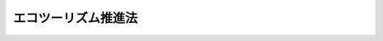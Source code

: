 .. _H19HO105:

====================
エコツーリズム推進法
====================

.. raw:: html
    
    
    <b>エコツーリズム推進法<br>
    （平成十九年六月二十七日法律第百五号）</b><br><br><div align="right">最終改正：平成二三年八月三〇日法律第一〇五号</div><br><p>
    </p><div class="arttitle"><a name="1000000000000000000000000000000000000000000000000100000000000000000000000000000">（目的）</a>
    </div><div class="item"><b>第一条</b>
    <a name="1000000000000000000000000000000000000000000000000100000000001000000000000000000"></a>
    　この法律は、エコツーリズムが自然環境の保全、地域における創意工夫を生かした観光の振興及び環境の保全に関する意識の啓発等の環境教育の推進において重要な意義を有することにかんがみ、エコツーリズムについての基本理念、政府による基本方針の策定その他のエコツーリズムを推進するために必要な事項を定めることにより、エコツーリズムに関する施策を総合的かつ効果的に推進し、もって現在及び将来の国民の健康で文化的な生活の確保に寄与することを目的とする。
    </div>
    
    <p>
    </p><div class="arttitle"><a name="1000000000000000000000000000000000000000000000000200000000000000000000000000000">（定義）</a>
    </div><div class="item"><b>第二条</b>
    <a name="1000000000000000000000000000000000000000000000000200000000001000000000000000000"></a>
    　この法律において「自然観光資源」とは、次に掲げるものをいう。
    <div class="number"><b><a name="1000000000000000000000000000000000000000000000000200000000001000000001000000000">一</a>
    </b>
    　動植物の生息地又は生育地その他の自然環境に係る観光資源
    </div>
    <div class="number"><b><a name="1000000000000000000000000000000000000000000000000200000000001000000002000000000">二</a>
    </b>
    　自然環境と密接な関連を有する風俗慣習その他の伝統的な生活文化に係る観光資源
    </div>
    </div>
    <div class="item"><b><a name="1000000000000000000000000000000000000000000000000200000000002000000000000000000">２</a>
    </b>
    　この法律において「エコツーリズム」とは、観光旅行者が、自然観光資源について知識を有する者から案内又は助言を受け、当該自然観光資源の保護に配慮しつつ当該自然観光資源と触れ合い、これに関する知識及び理解を深めるための活動をいう。
    </div>
    <div class="item"><b><a name="1000000000000000000000000000000000000000000000000200000000003000000000000000000">３</a>
    </b>
    　この法律において「特定事業者」とは、観光旅行者に対し、自然観光資源についての案内又は助言を業として行う者（そのあっせんを業として行う者を含む。）をいう。
    </div>
    <div class="item"><b><a name="1000000000000000000000000000000000000000000000000200000000004000000000000000000">４</a>
    </b>
    　この法律において「土地の所有者等」とは、土地若しくは木竹の所有者又は土地若しくは木竹の使用及び収益を目的とする権利、漁業権若しくは入漁権（臨時設備の設置その他一時使用のため設定されたことが明らかなものを除く。）を有する者をいう。
    </div>
    
    <p>
    </p><div class="arttitle"><a name="1000000000000000000000000000000000000000000000000300000000000000000000000000000">（基本理念）</a>
    </div><div class="item"><b>第三条</b>
    <a name="10000000000000000000000000000000000000000000000003%E8%A6%B3%E5%85%89%E8%B3%87%E6%BA%90%E3%81%8C%E6%90%8D%E3%81%AA%E3%82%8F%E3%82%8C%E3%81%AA%E3%81%84%E3%82%88%E3%81%86%E3%80%81%E7%94%9F%E7%89%A9%E3%81%AE%E5%A4%9A%E6%A7%98%E6%80%A7%E3%81%AE%E7%A2%BA%E4%BF%9D%E3%81%AB%E9%85%8D%E6%85%AE%E3%81%97%E3%81%A4%E3%81%A4%E3%80%81%E9%81%A9%E5%88%87%E3%81%AA%E5%88%A9%E7%94%A8%E3%81%AE%E6%96%B9%E6%B3%95%E3%82%92%E5%AE%9A%E3%82%81%E3%80%81%E3%81%9D%E3%81%AE%E6%96%B9%E6%B3%95%E3%81%AB%E5%BE%93%E3%81%A3%E3%81%A6%E5%AE%9F%E6%96%BD%E3%81%95%E3%82%8C%E3%82%8B%E3%81%A8%E3%81%A8%E3%82%82%E3%81%AB%E3%80%81%E5%AE%9F%E6%96%BD%E3%81%AE%E7%8A%B6%E6%B3%81%E3%82%92%E7%9B%A3%E8%A6%96%E3%81%97%E3%80%81%E3%81%9D%E3%81%AE%E7%9B%A3%E8%A6%96%E3%81%AE%E7%B5%90%E6%9E%9C%E3%81%AB%E7%A7%91%E5%AD%A6%E7%9A%84%E3%81%AA%E8%A9%95%E4%BE%A1%E3%82%92%E5%8A%A0%E3%81%88%E3%80%81%E3%81%93%E3%82%8C%E3%82%92%E5%8F%8D%E6%98%A0%E3%81%95%E3%81%9B%E3%81%A4%E3%81%A4%E5%AE%9F%E6%96%BD%E3%81%95%E3%82%8C%E3%81%AA%E3%81%91%E3%82%8C%E3%81%B0%E3%81%AA%E3%82%89%E3%81%AA%E3%81%84%E3%80%82%0A&lt;/DIV&gt;%0A&lt;DIV%20class=" item><b><a name="1000000000000000000000000000000000000000000000000300000000002000000000000000000">２</a>
    </b>
    　エコツーリズムは、特定事業者が自主的かつ積極的に取り組むとともに、観光の振興に寄与することを旨として、適切に実施されなければならない。
    </a></div>
    <div class="item"><b><a name="1000000000000000000000000000000000000000000000000300000000003000000000000000000">３</a>
    </b>
    　エコツーリズムは、特定事業者、地域住民、特定非営利活動法人等、自然観光資源又は観光に関し専門的知識を有する者等の地域の多様な主体が連携し、地域社会及び地域経済の健全な発展に寄与することを旨として、適切に実施されなければならない。
    </div>
    <div class="item"><b><a name="1000000000000000000000000000000000000000000000000300000000004000000000000000000">４</a>
    </b>
    　エコツーリズムの実施に当たっては、環境の保全についての国民の理解を深めることの重要性にかんがみ、環境教育の場として活用が図られるよう配慮されなければならない。
    </div>
    
    <p>
    </p><div class="arttitle"><a name="1000000000000000000000000000000000000000000000000400000000000000000000000000000">（基本方針）</a>
    </div><div class="item"><b>第四条</b>
    <a name="1000000000000000000000000000000000000000000000000400000000001000000000000000000"></a>
    　政府は、基本理念にのっとり、エコツーリズムの推進に関する基本的な方針（以下「基本方針」という。）を定めなければならない。
    </div>
    <div class="item"><b><a name="1000000000000000000000000000000000000000000000000400000000002000000000000000000">２</a>
    </b>
    　基本方針には、次の事項を定めるものとする。
    <div class="number"><b><a name="1000000000000000000000000000000000000000000000000400000000002000000001000000000">一</a>
    </b>
    　エコツーリズムの推進に関する基本的方向
    </div>
    <div class="number"><b><a name="1000000000000000000000000000000000000000000000000400000000002000000002000000000">二</a>
    </b>
    　次条第一項に規定するエコツーリズム推進協議会に関する基本的事項
    </div>
    <div class="number"><b><a name="1000000000000000000000000000000000000000000000000400000000002000000003000000000">三</a>
    </b>
    　次条第二項第一号のエコツーリズム推進全体構想の作成に関する基本的事項
    </div>
    <div class="number"><b><a name="1000000000000000000000000000000000000000000000000400000000002000000004000000000">四</a>
    </b>
    　第六条第二項のエコツーリズム推進全体構想の認定に関する基本的事項
    </div>
    <div class="number"><b><a name="1000000000000000000000000000000000000000000000000400000000002000000005000000000">五</a>
    </b>
    　生物の多様性の確保等のエコツーリズムの実施に当たって配慮すべき事項その他エコツーリズムの推進に関する重要事項
    </div>
    </div>
    <div class="item"><b><a name="1000000000000000000000000000000000000000000000000400000000003000000000000000000">３</a>
    </b>
    　環境大臣及び国土交通大臣は、あらかじめ文部科学大臣及び農林水産大臣と協議して基本方針の案を作成し、閣議の決定を求めなければならない。
    </div>
    <div class="item"><b><a name="1000000000000000000000000000000000000000000000000400000000004000000000000000000">４</a>
    </b>
    　環境大臣及び国土交通大臣は、基本方針の案を作成しようとするときは、あらかじめ、広く一般の意見を聴かなければならない。
    </div>
    <div class="item"><b><a name="1000000000000000000000000000000000000000000000000400000000005000000000000000000">５</a>
    </b>
    　環境大臣及び国土交通大臣は、第三項の規定による閣議の決定があったときは、遅滞なく、基本方針を公表しなければならない。
    </div>
    <div class="item"><b><a name="1000000000000000000000000000000000000000000000000400000000006000000000000000000">６</a>
    </b>
    　基本方針は、エコツーリズムの実施状況を踏まえ、おおむね五年ごとに見直しを行うものとする。
    </div>
    <div class="item"><b><a name="1000000000000000000000000000000000000000000000000400000000007000000000000000000">７</a>
    </b>
    　第三項から第五項までの規定は、基本方針の変更について準用する。
    </div>
    
    <p>
    </p><div class="arttitle"><a name="1000000000000000000000000000000000000000000000000500000000000000000000000000000">（エコツーリズム推進協議会）</a>
    </div><div class="item"><b>第五条</b>
    <a name="1000000000000000000000000000000000000000000000000500000000001000000000000000000"></a>
    　市町村（特別区を含む。以下同じ。）は、当該市町村の区域のうちエコツーリズムを推進しようとする地域ごとに、次項に規定する事務を行うため、当該市町村のほか、特定事業者、地域住民、特定非営利活動法人等、自然観光資源又は観光に関し専門的知識を有する者、土地の所有者等その他のエコツーリズムに関連する活動に参加する者（以下「特定事業者等」という。）並びに関係行政機関及び関係地方公共団体からなるエコツーリズム推進協議会（以下「協議会」という。）を組織することができる。
    </div>
    <div class="item"><b><a name="1000000000000000000000000000000000000000000000000500000000002000000000000000000">２</a>
    </b>
    　協議会は、次の事務を行うものとする。
    <div class="number"><b><a name="1000000000000000000000000000000000000000000000000500000000002000000001000000000">一</a>
    </b>
    　エコツーリズム推進全体構想を作成すること。
    </div>
    <div class="number"><b><a name="1000000000000000000000000000000000000000000000000500000000002000000002000000000">二</a>
    </b>
    　エコツーリズムの推進に係る連絡調整を行うこと。
    </div>
    </div>
    <div class="item"><b><a name="1000000000000000000000000000000000000000000000000500000000003000000000000000000">３</a>
    </b>
    　前項第一号に規定するエコツーリズム推進全体構想（以下「全体構想」という。）には、基本方針に即して、おおむね次の事項を定めるものとする。
    <div class="number"><b><a name="1000000000000000000000000000000000000000000000000500000000003000000001000000000">一</a>
    </b>
    　エコツーリズムを推進する地域
    </div>
    <div class="number"><b><a name="1000000000000000000000000000000000000000000000000500000000003000000002000000000">二</a>
    </b>
    　エコツーリズムの対象となる主たる自然観光資源の名称及び所在地
    </div>
    <div class="number"><b><a name="1000000000000000000000000000000000000000000000000500000000003000000003000000000">三</a>
    </b>
    　エコツーリズムの実施の方法
    </div>
    <div class="number"><b><a name="1000000000000000000000000000000000000000000000000500000000003000000004000000000">四</a>
    </b>
    　自然観光資源の保護及び育成のために講ずる措置（当該協議会に係る市町村の長が第八条第一項の特定自然観光資源の指定をしようとするときは、その旨、当該特定自然観光資源の名称及び所在する区域並びにその保護のために講ずる措置を含む。以下同じ。）
    </div>
    <div class="number"><b><a name="1000000000000000000000000000000000000000000000000500000000003000000005000000000">五</a>
    </b>
    　協議会に参加する者の名称又は氏名及びその役割分担
    </div>
    <div class="number"><b><a name="1000000000000000000000000000000000000000000000000500000000003000000006000000000">六</a>
    </b>
    　その他エコツーリズムの推進に必要な事項
    </div>
    </div>
    <div class="item"><b><a name="1000000000000000000000000000000000000000000000000500000000004000000000000000000">４</a>
    </b>
    　市町村は、その組織した協議会が全体構想を作成したときは、遅滞なく、これを公表するよう努めるとともに、主務大臣に報告しなければならない。
    </div>
    <div class="item"><b><a name="1000000000000000000000000000000000000000000000000500000000005000000000000000000">５</a>
    </b>
    　前項の規定は、全体構想の変更又は廃止について準用する。
    </div>
    <div class="item"><b><a name="1000000000000000000000000000000000000000000000000500000000006000000000000000000">６</a>
    </b>
    　特定事業者等は、市町村に対し、協議会を組織することを提案することができる。この場合においては、基本方針に即して、当該提案に係る協議会が作成すべき全体構想の素案を作成して、これを提示しなければならない。
    </div>
    <div class="item"><b><a name="1000000000000000000000000000000000000000000000000500000000007000000000000000000">７</a>
    </b>
    　特定事業者等で協議会の構成員でないものは、市町村に対して書面でその意思を表示することによって、自己を当該市町村が組織した協議会の構成員として加えるよう申し出ることができる。
    </div>
    <div class="item"><b><a name="1000000000000000000000000000000000000000000000000500000000008000000000000000000">８</a>
    </b>
    　前各項に定めるもののほか、協議会の組織及び運営に関して必要な事項は、協議会が定める。
    </div>
    <div class="item"><b><a name="1000000000000000000000000000000000000000000000000500000000009000000000000000000">９</a>
    </b>
    　協議会の構成員は、相協力して、全体構想の実施に努めなければならない。
    </div>
    
    <p>
    </p><div class="arttitle"><a name="1000000000000000000000000000000000000000000000000600000000000000000000000000000">（全体構想の認定）</a>
    </div><div class="item"><b>第六条</b>
    <a name="1000000000000000000000000000000000000000000000000600000000001000000000000000000"></a>
    　市町村は、その組織した協議会が全体構想を作成したときは、主務省令で定めるところにより、当該全体構想について主務大臣の認定を申請することができる。
    </div>
    <div class="item"><b><a name="1000000000000000000000000000000000000000000000000600000000002000000000000000000">２</a>
    </b>
    　主務大臣は、前項の規定による認定の申請があった全体構想が次に掲げる基準に適合すると認めるときは、その認定をするものとする。
    <div class="number"><b><a name="1000000000000000000000000000000000000000000000000600000000002000000001000000000">一</a>
    </b>
    　基本方針に適合するものであること。
    </div>
    <div class="number"><b><a name="1000000000000000000000000000000000000000000000000600000000002000000002000000000">二</a>
    </b>
    　自然観光資源の保護及び育成のために講ずる措置その他の全体構想に定める事項が確実かつ効果的に実施されると見込まれるものであること。
    </div>
    </div>
    <div class="item"><b><a name="1000000000000000000000000000000000000000000000000600000000003000000000000000000">３</a>
    </b>
    　主務大臣は、二以上の市町村から共同して第一項の規定による認定の申請があった場合において、自然的経済的社会的条件からみて、当該市町村の区域において一体としてエコツーリズムを推進することが適当であると認めるときは、当該申請に係る全体構想を一体として前項の認定をすることができる。
    </div>
    <div class="item"><b><a name="1000000000000000000000000000000000000000000000000600000000004000000000000000000">４</a>
    </b>
    　主務大臣は、第二項の認定をしたときは、その旨を公表しなければならない。
    </div>
    <div class="item"><b><a name="1000000000000000000000000000000000000000000000000600000000005000000000000000000">５</a>
    </b>
    　市町村は、その組織した協議会が第二項の認定を受けた全体構想を変更しようとするときは、主務省令で定めるところにより、当該変更後の全体構想について主務大臣の認定を受けなければならない。
    </div>
    <div class="item"><b><a name="1000000000000000000000000000000000000000000000000600000000006000000000000000000">６</a>
    </b>
    　主務大臣は、第二項の認定（前項の変更の認定を含む。以下同じ。）を受けた全体構想（以下「認定全体構想」という。）が基本方針に適合しなくなったと認めるとき、又は認定全体構想に従ってエコツーリズムが推進されていないと認めるときは、その認定を取り消すことができる。
    </div>
    <div class="item"><b><a name="1000000000000000000000000000000000000000000000000600000000007000000000000000000">７</a>
    </b>
    　第二項及び第四項の規定は第五項の変更の認定について、第四項の規定は前項の規定による認定の取消しについて準用する。
    </div>
    
    <p>
    </p><div class="arttitle"><a name="1000000000000000000000000000000000000000000000000700000000000000000000000000000">（認定全体構想についての周知等）</a>
    </div><div class="item"><b>第七条</b>
    <a name="1000000000000000000000000000000000000000000000000700000000001000000000000000000"></a>
    　主務大臣は、インターネットの利用その他の適切な方法により、エコツーリズムに参加しようとする観光旅行者その他の者に認定全体構想の内容について周知するものとする。
    </div>
    <div class="item"><b><a name="1000000000000000000000000000000000000000000000000700000000002000000000000000000">２</a>
    </b>
    　国の行政機関及び関係地方公共団体の長は、認定全体構想を作成した協議会の構成員である特定事業者が当該認定全体構想に基づくエコツーリズムに係る事業を実施するため、法令の規定による許可その他の処分を求めたときは、当該エコツーリズムに係る事業が円滑かつ迅速に実施されるよう、適切な配慮をするものとする。
    </div>
    
    <p>
    </p><div class="arttitle"><a name="1000000000000000000000000000000000000000000000000800000000000000000000000000000">（特定自然観光資源の指定）</a>
    </div><div class="item"><b>第八条</b>
    <a name="1000000000000000000000000000000000000000000000000800000000001000000000000000000"></a>
    　全体構想について第六条第二項の認定を受けた市町村（第十二条を除き、以下単に「市町村」という。）の長（以下単に「市町村長」という。）は、認定全体構想に従い、観光旅行者その他の者の活動により損なわれるおそれがある自然観光資源（風俗慣習その他の無形の観光資源を除く。以下この項において同じ。）であって、保護のための措置を講ずる必要があるものを、特定自然観光資源として指定することができる。ただし、他の法令により適切な保護がなされている自然観光資源として主務省令で定めるものについては、この限りでない。
    </div>
    <div class="item"><b><a name="1000000000000000000000000000000000000000000000000800000000002000000000000000000">２</a>
    </b>
    　市町村長は、前項の指定をしようとするときは、あらかじめ、当該特定自然観光資源の所在する区域の土地の所有者等の同意を得なければならない。
    </div>
    <div class="item"><b><a name="1000000000000000000000000000000000000000000000000800000000003000000000000000000">３</a>
    </b>
    　市町村長は、第一項の指定をするときは、その旨、当該特定自然観光資源の名称及び所在する区域並びにその保護のために講ずる措置の内容を公示しなければならない。
    </div>
    <div class="item"><b><a name="1000000000000000000000000000000000000000000000000800000000004000000000000000000">４</a>
    </b>
    　市町村長は、第一項の指定をしたときは、当該特定自然観光資源の所在する区域内にこれを表示する標識を設置しなければならない。
    </div>
    <div class="item"><b><a name="1000000000000000000000000000000000000000000000000800000000005000000000000000000">５</a>
    </b>
    　市町村長は、第一項の指定をした場合において、当該特定自然観光資源が同項ただし書の主務省令で定める自然観光資源に該当するに至ったときその他その後の事情の変化によりその指定の必要がなくなり、又はその指定を継続することが適当でなくなったと認めるときは、その指定を解除しなければならない。
    </div>
    <div class="item"><b><a name="1000000000000000000000000000000000000000000000000800000000006000000000000000000">６</a>
    </b>
    　市町村長は、前項の規定による指定の解除をするときは、その旨を公示しなければならない。
    </div>
    
    <p>
    </p><div class="arttitle"><a name="1000000000000000000000000000000000000000000000000900000000000000000000000000000">（特定自然観光資源に関する規制）</a>
    </div><div class="item"><b>第九条</b>
    <a name="1000000000000000000000000000000000000000000000000900000000001000000000000000000"></a>
    　特定自然観光資源の所在する区域内においては、何人も、みだりに次に掲げる行為をしてはならない。
    <div class="number"><b><a name="1000000000000000000000000000000000000000000000000900000000001000000001000000000">一</a>
    </b>
    　特定自然観光資源を汚損し、損傷し、又は除去すること。
    </div>
    <div class="number"><b><a name="1000000000000000000000000000000000000000000000000900000000001000000002000000000">二</a>
    </b>
    　観光旅行者その他の者に著しく不快の念を起こさせるような方法で、ごみその他の汚物又は廃物を捨て、又は放置すること。
    </div>
    <div class="number"><b><a name="1000000000000000000000000000000000000000000000000900000000001000000003000000000">三</a>
    </b>
    　著しく悪臭を発散させ、音響機器等により著しく騒音を発し、展望所、休憩所等をほしいままに占拠し、その他観光旅行者その他の者に著しく迷惑をかけること。
    </div>
    <div class="number"><b><a name="1000000000000000000000000000000000000000000000000900000000001000000004000000000">四</a>
    </b>
    　前三号に掲げるもののほか、特定自然観光資源を損なうおそれのある行為として認定全体構想に従い市町村の条例で定める行為
    </div>
    </div>
    <div class="item"><b><a name="1000000000000000000000000000000000000000000000000900000000002000000000000000000">２</a>
    </b>
    　市町村の当該職員は、特定自然観光資源の所在する区域内において前項各号に掲げる行為をしている者があるときは、その行為をやめるよう指示することができる。
    </div>
    <div class="item"><b><a name="1000000000000000000000000000000000000000000000000900000000003000000000000000000">３</a>
    </b>
    　前項の職員は、その身分を示す証明書を携帯し、関係者の請求があるときは、これを提示しなければならない。
    </div>
    
    <p>
    </p><div class="item"><b><a name="1000000000000000000000000000000000000000000000001000000000000000000000000000000">第十条</a>
    </b>
    <a name="1000000000000000000000000000000000000000000000001000000000001000000000000000000"></a>
    　市町村長は、認定全体構想に従い、第八条第一項の規定により指定した特定自然観光資源が多数の観光旅行者その他の者の活動により著しく損なわれるおそれがあると認めるときは、主務省令で定めるところにより、当該特定自然観光資源の所在する区域への立入りにつきあらかじめ当該市町村長の承認を受けるべき旨の制限をすることができる。ただし、他の法令によりその所在する区域への立入りが制限されている特定自然観光資源であって主務省令で定めるものについては、この限りでない。
    </div>
    <div class="item"><b><a name="1000000000000000000000000000000000000000000000001000000000002000000000000000000">２</a>
    </b>
    　前項の規定による制限がされたときは、同項の承認を受けた者以外の者は、当該特定自然観光資源の所在する区域に立ち入ってはならない。ただし、非常災害のために必要な応急措置を行うために立ち入る場合及び通常の管理行為、軽易な行為その他の行為であって主務省令で定めるものを行うために立ち入る場合については、この限りでない。
    </div>
    <div class="item"><b><a name="1000000000000000000000000000000000000000000000001000000000003000000000000000000">３</a>
    </b>
    　第一項の承認は、立ち入ろうとする者の数について、市町村長が定める数の範囲内において行うものとする。
    </div>
    <div class="item"><b><a name="1000000000000000000000000000000000000000000000001000000000004000000000000000000">４</a>
    </b>
    　市町村の当該職員は、第二項の規定に違反して当該特定自然観光資源の所在する区域に立ち入る者があるときは、当該区域への立入りをやめるよう指示し、又は当該区域から退去するよう指示することができる。
    </div>
    <div class="item"><b><a name="1000000000000000000000000000000000000000000000001000000000005000000000000000000">５</a>
    </b>
    　第八条第二項から第六項までの規定は、第一項の制限について準用する。この場合において、同条第三項中「その保護のために講ずる措置の内容」とあるのは「立入りを制限する人数及び期間その他必要な事項」と、同条第五項中「同項ただし書の主務省令で定める自然観光資源」とあるのは「第十条第一項ただし書の主務省令で定める特定自然観光資源」と読み替えるものとする。
    </div>
    <div class="item"><b><a name="1000000000000000000000000000000000000000000000001000000000006000000000000000000">６</a>
    </b>
    　前条第三項の規定は、第四項の職員について準用する。
    </div>
    
    <p>
    </p><div class="arttitle"><a name="1000000000000000000000000000000000000000000000001100000000000000000000000000000">（活動状況の公表）</a>
    </div><div class="item"><b>第十一条</b>
    <a name="1000000000000000000000000000000000000000000000001100000000001000000000000000000"></a>
    　主務大臣は、毎年、協議会の活動状況を取りまとめ、公表しなければならない。
    </div>
    
    <p>
    </p><div class="arttitle"><a name="1000000000000000000000000000000000000000000000001200000000000000000000000000000">（活動状況の報告）</a>
    </div><div class="item"><b>第十二条</b>
    <a name="1000000000000000000000000000000000000000000000001200000000001000000000000000000"></a>
    　主務大臣は、市町村に対し、その組織した協議会の活動状況について報告を求めることができる。
    </div>
    
    <p>
    </p><div class="arttitle"><a name="1000000000000000000000000000000000000000000000001300000000000000000000000000000">（技術的助言）</a>
    </div><div class="item"><b>第十三条</b>
    <a name="1000000000000000000000000000000000000000000000001300000000001000000000000000000"></a>
    　主務大臣は、広域の自然観光資源の保護及び育成に関する活動その他の協議会の活動の促進を図るため、協議会の構成員に対し、必要な技術的助言を行うものとする。
    </div>
    
    <p>
    </p><div class="arttitle"><a name="1000000000000000000000000000000000000000000000001400000000000000000000000000000">（情報の収集等）</a>
    </div><div class="item"><b>第十四条</b>
    <a name="1000000000000000000000000000000000000000000000001400000000001000000000000000000"></a>
    　主務大臣は、自然観光資源の保護及び育成を図り、並びに自然観光資源についての案内又は助言を行う人材を育成するため、エコツーリズムの実施状況に関する情報の収集、整理及び分析並びにその結果の提供を行うものとする。
    </div>
    
    <p>
    </p><div class="arttitle"><a name="1000000000000000000000000000000000000000000000001500000000000000000000000000000">（広報活動等）</a>
    </div><div class="item"><b>第十五条</b>
    <a name="1000000000000000000000000000000000000000000000001500000000001000000000000000000"></a>
    　国及び地方公共団体は、広報活動等を通じて、エコツーリズムに関し、国民の理解を深めるよう努めるものとする。
    </div>
    
    <p>
    </p><div class="arttitle"><a name="1000000000000000000000000000000000000000000000001600000000000000000000000000000">（財政上の措置等）</a>
    </div><div class="item"><b>第十六条</b>
    <a name="1000000000000000000000000000000000000000000000001600000000001000000000000000000"></a>
    　国及び地方公共団体は、エコツーリズムを推進するために必要な財政上の措置その他の措置を講ずるよう努めるものとする。
    </div>
    
    <p>
    </p><div class="arttitle"><a name="1000000000000000000000000000000000000000000000001700000000000000000000000000000">（エコツーリズム推進連絡会議）</a>
    </div><div class="item"><b>第十七条</b>
    <a name="1000000000000000000000000000000000000000000000001700000000001000000000000000000"></a>
    　政府は、環境省、国土交通省、文部科学省、農林水産省その他の関係行政機関の職員をもって構成するエコツーリズム推進連絡会議を設け、エコツーリズムの総合的かつ効果的な推進を図るための連絡調整を行うものとする。
    </div>
    
    <p>
    </p><div class="arttitle"><a name="1000000000000000000000000000000000000000000000001800000000000000000000000000000">（主務大臣等）</a>
    </div><div class="item"><b>第十八条</b>
    <a name="1000000000000000000000000000000000000000000000001800000000001000000000000000000"></a>
    　この法律における主務大臣は、環境大臣、国土交通大臣、文部科学大臣及び農林水産大臣とする。
    </div>
    <div class="item"><b><a name="1000000000000000000000000000000000000000000000001800000000002000000000000000000">２</a>
    </b>
    　この法律における主務省令は、環境大臣、国土交通大臣、文部科学大臣及び農林水産大臣の発する命令とする。
    </div>
    
    <p>
    </p><div class="arttitle"><a name="1000000000000000000000000000000000000000000000001900000000000000000000000000000">（罰則）</a>
    </div><div class="item"><b>第十九条</b>
    <a name="1000000000000000000000000000000000000000000000001900000000001000000000000000000"></a>
    　次の各号のいずれかに該当する者は、三十万円以下の罰金に処する。
    <div class="number"><b><a name="1000000000000000000000000000000000000000000000001900000000001000000001000000000">一</a>
    </b>
    　第九条第二項の規定による市町村の当該職員の指示に従わないで、みだりに同条第一項第一号から第三号までに掲げる行為をした者
    </div>
    <div class="number"><b><a name="1000000000000000000000000000000000000000000000001900000000001000000002000000000">二</a>
    </b>
    　第十条第四項の規定による市町村の当該職員の指示に従わないで、当該特定自然観光資源の所在する区域へ立ち入り、又は当該区域から退去しなかった者
    </div>
    </div>
    
    <p>
    </p><div class="item"><b><a name="1000000000000000000000000000000000000000000000002000000000000000000000000000000">第二十条</a>
    </b>
    <a name="1000000000000000000000000000000000000000000000002000000000001000000000000000000"></a>
    　第九条第一項第四号の規定に基づく条例には、同条第二項の規定による市町村の当該職員の指示に従わないでみだりに同号に掲げる行為をした者に対し、三十万円以下の罰金に処する旨の規定を設けることができる。
    </div>
    
    
    <br><a name="5000000000000000000000000000000000000000000000000000000000000000000000000000000"></a>
    　　　<a name="5000000001000000000000000000000000000000000000000000000000000000000000000000000"><b>附　則</b></a>
    <br><p>
    </p><div class="arttitle">（施行期日）</div>
    <div class="item"><b>第一条</b>
    　この法律は、平成二十年四月一日から施行する。ただし、次条の規定は、公布の日から施行する。
    </div>
    
    <p>
    </p><div class="arttitle">（施行前の準備）</div>
    <div class="item"><b>第二条</b>
    　環境大臣及び国土交通大臣は、この法律の施行前においても、第四条第一項から第四項までの規定の例により、エコツーリズムの推進に関する基本的な方針の案を作成し、これについて閣議の決定を求めることができる。
    </div>
    <div class="item"><b>２</b>
    　環境大臣及び国土交通大臣は、前項の基本的な方針について同項の閣議の決定があったときは、遅滞なくこれを公表しなければならない。
    </div>
    <div class="item"><b>３</b>
    　第一項の規定により定められた基本的な方針は、この法律の施行の日において第四条第一定により定められた基本方針とみなす。
    </div>
    
    <p>
    </p><div class="arttitle">（検討）</div>
    <div class="item"><b>第三条</b>
    　政府は、この法律の施行後五年を経過した場合において、この法律の施行の状況について検討を加え、必要があると認めるときは、その結果に基づいて所要の措置を講ずるものとする。
    </div>
    
    <br>　　　<a name="5000000002000000000000000000000000000000000000000000000000000000000000000000000"><b>附　則　（平成二三年八月三〇日法律第一〇五号）　抄</b></a>
    <br><p>
    </p><div class="arttitle">（施行期日）</div>
    <div class="item"><b>第一条</b>
    　この法律は、公布の日から施行する。
    </div>
    
    <p>
    </p><div class="arttitle">（罰則に関する経過措置）</div>
    <div class="item"><b>第八十一条</b>
    　この法律（附則第一条各号に掲げる規定にあっては、当該規定。以下この条において同じ。）の施行前にした行為及びこの附則の規定によりなお従前の例によることとされる場合におけるこの法律の施行後にした行為に対する罰則の適用については、なお従前の例による。
    </div>
    
    <p>
    </p><div class="arttitle">（政令への委任）</div>
    <div class="item"><b>第八十二条</b>
    　この附則に規定するもののほか、この法律の施行に関し必要な経過措置（罰則に関する経過措置を含む。）は、政令で定める。
    </div>
    
    <br><br>